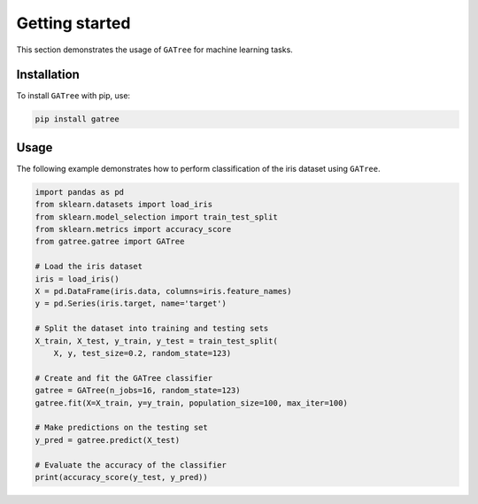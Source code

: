Getting started
===============

This section demonstrates the usage of ``GATree`` for machine learning tasks.

Installation
------------

To install ``GATree`` with pip, use:

..  code:: bash

    pip install gatree

Usage
-----

The following example demonstrates how to perform classification of the iris dataset using ``GATree``.

..  code:: python

    import pandas as pd
    from sklearn.datasets import load_iris
    from sklearn.model_selection import train_test_split
    from sklearn.metrics import accuracy_score
    from gatree.gatree import GATree

    # Load the iris dataset
    iris = load_iris()
    X = pd.DataFrame(iris.data, columns=iris.feature_names)
    y = pd.Series(iris.target, name='target')

    # Split the dataset into training and testing sets
    X_train, X_test, y_train, y_test = train_test_split(
        X, y, test_size=0.2, random_state=123)

    # Create and fit the GATree classifier
    gatree = GATree(n_jobs=16, random_state=123)
    gatree.fit(X=X_train, y=y_train, population_size=100, max_iter=100)

    # Make predictions on the testing set
    y_pred = gatree.predict(X_test)

    # Evaluate the accuracy of the classifier
    print(accuracy_score(y_test, y_pred))